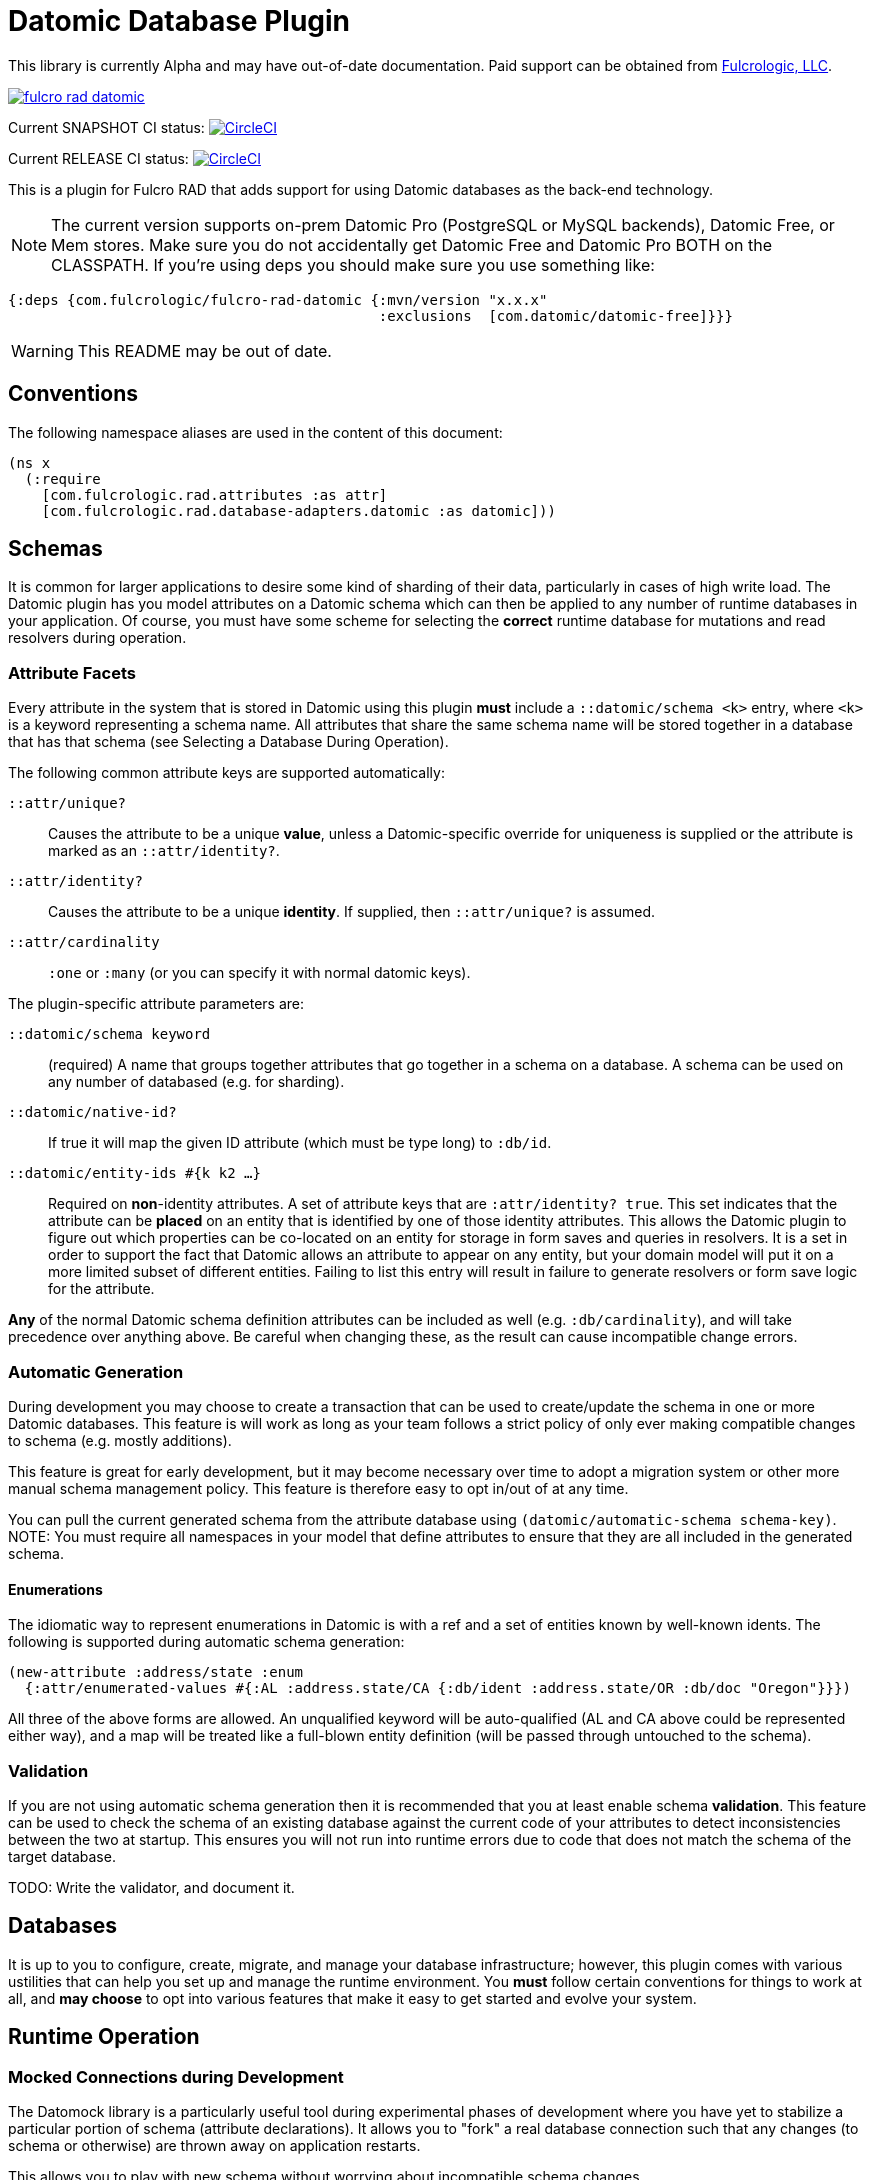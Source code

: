 = Datomic Database Plugin

This library is currently Alpha and may have out-of-date documentation. Paid support
can be obtained from http://www.fulcrologic.com[Fulcrologic, LLC].

image:https://img.shields.io/clojars/v/com.fulcrologic/fulcro-rad-datomic.svg[link=https://clojars.org/com.fulcrologic/fulcro-rad-datomic]

Current SNAPSHOT CI status:
image:https://circleci.com/gh/fulcrologic/fulcro-rad-datomic/tree/develop.svg?style=svg["CircleCI", link="https://circleci.com/gh/fulcrologic/fulcro-rad-datomic/tree/develop"]

Current RELEASE CI status:
image:https://circleci.com/gh/fulcrologic/fulcro-rad-datomic/tree/master.svg?style=svg["CircleCI", link="https://circleci.com/gh/fulcrologic/fulcro-rad-datomic/tree/master"]

This is a plugin for Fulcro RAD that adds support for using Datomic databases as the back-end technology.

NOTE: The current version supports on-prem Datomic Pro (PostgreSQL or MySQL backends), Datomic Free, or Mem stores. Make sure
you do not accidentally get Datomic Free and Datomic Pro BOTH on the CLASSPATH. If you're using deps you should make
sure you use something like:

[source, clojure]
-----
{:deps {com.fulcrologic/fulcro-rad-datomic {:mvn/version "x.x.x"
                                            :exclusions  [com.datomic/datomic-free]}}}
-----

WARNING: This README may be out of date.


== Conventions

The following namespace aliases are used in the content of this document:

[source, clojure]
-----
(ns x
  (:require
    [com.fulcrologic.rad.attributes :as attr]
    [com.fulcrologic.rad.database-adapters.datomic :as datomic]))
-----

== Schemas

It is common for larger applications to desire some kind of sharding of their data, particularly
in cases of high write load.  The Datomic plugin has you model attributes on a Datomic schema
which can then be applied to any number of runtime databases in your application. Of course, you
must have some scheme for selecting the *correct* runtime database for mutations and read resolvers
during operation.

=== Attribute Facets

Every attribute in the system that is stored in Datomic using this plugin *must* include
a `::datomic/schema <k>` entry, where `<k>` is a keyword representing a schema name. All attributes
that share the same schema name will be stored together in a database that has that schema (see
Selecting a Database During Operation).

The following common attribute keys are supported automatically:

`::attr/unique?`:: Causes the attribute to be a unique *value*, unless a Datomic-specific
override for uniqueness is supplied or the attribute is marked as an `::attr/identity?`.
`::attr/identity?`:: Causes the attribute to be a unique *identity*. If supplied, then `::attr/unique?` is
assumed.
`::attr/cardinality`:: `:one` or `:many` (or you can specify it with normal datomic keys).

The plugin-specific attribute parameters are:

`::datomic/schema keyword`:: (required) A name that groups together attributes that go together in a schema
on a database. A schema can be used on any number of databased (e.g. for sharding).
`::datomic/native-id?`:: If true it will map the given ID attribute (which must be type long) to `:db/id`.
`::datomic/entity-ids #{k k2 ...}`:: Required on *non*-identity attributes.
A set of attribute keys that are `:attr/identity? true`. This
set indicates that the attribute can be *placed* on an entity that is identified by one of those identity attributes.
This allows the Datomic plugin to figure out which properties can be co-located on an entity for storage
in form saves and queries in resolvers. It is a set in order to support the fact that Datomic allows
an attribute to appear on any entity, but your domain model will put it on a more limited subset of
different entities. Failing to list this entry will result in failure to generate resolvers
or form save logic for the attribute.

*Any* of the normal Datomic schema definition attributes can be included as well (e.g. `:db/cardinality`), and
will take precedence over anything above. Be careful when changing these, as the result can cause
incompatible change errors.

=== Automatic Generation

During development you may choose to create a transaction that can be used to create/update
the schema in one or more Datomic databases. This feature is will work as long as your team
follows a strict policy of only ever making compatible changes to schema (e.g. mostly additions).

This feature is great for early development, but it may become necessary over time to
adopt a migration system or other more manual schema management policy. This feature
is therefore easy to opt in/out of at any time.

You can pull the current generated schema from the attribute database using
`(datomic/automatic-schema schema-key)`.  NOTE: You must require all namespaces in
your model that define attributes to ensure that they are all included in the generated
schema.

==== Enumerations

The idiomatic way to represent enumerations in Datomic is with a ref and a set of entities known by
well-known idents. The following is supported during automatic schema generation:

[source, clojure]
-----
(new-attribute :address/state :enum
  {:attr/enumerated-values #{:AL :address.state/CA {:db/ident :address.state/OR :db/doc "Oregon"}}})
-----

All three of the above forms are allowed. An unqualified keyword will be auto-qualified (AL and CA above
could be represented either way), and a map will be treated like a full-blown entity definition
(will be passed through untouched to the schema).

=== Validation

If you are not using automatic schema generation then it is recommended that you at least
enable schema *validation*.  This feature can be used to check the schema of an existing
database against the current code of your attributes to detect inconsistencies between
the two at startup. This ensures you will not run into runtime errors due to code that
does not match the schema of the target database.

TODO: Write the validator, and document it.

== Databases

It is up to you to configure, create, migrate, and manage your database infrastructure; however,
this plugin comes with various ustilities that can help you set up and manage the runtime
environment. You *must* follow certain conventions for things to work at all, and *may choose* to
opt into various features that make it easy to get started and evolve your system.

== Runtime Operation

=== Mocked Connections during Development

The Datomock library is a particularly useful tool during experimental phases of development where
you have yet to stabilize a particular portion of schema (attribute declarations). It allows you to
"fork" a real database connection such that any changes (to schema or otherwise) are thrown away on
application restarts.

This allows you to play with new schema without worrying about incompatible schema changes.

It is also quite useful for testing, since it can be used to pre-create (and cache) an in memory database
that can be used to exercise Datomic code against your schema without the complete overhead of
starting an external database with new schema.

=== Selecting a Database During Operation

When you set up your Pathom parser you can provide plugins that modify the environment that will
be passed by Pathom to all resolvers and mutations on the server.  The generated resolvers and mutations
for the Datomic plugin need to be able to decide *which* database should be used for a
particular schema in the context of the request. Atomic consistency on reads requires that such a database
be provided as a value, whereas mutations will need a connection.

The `env` must therefore be augmented to contain the following well-known things:

`::datomic/connections` - A map, keyed by schema, of the database connection that should be used
in the context of the current request.
`::datomic/databases` - A map, keyed by schema, of the most recent database value that
should be used in the context of the current request (for consistent reads across multiple resolvers).

TODO: Supply helper funtions that can help with this

== Testing

Custom mutations and resolvers are easiest to write if you have a simple way of
testing them against a database that looks like your real one.
This plugin supports some helpful testing tools that leverage Datomock to give you a
fast an consistent starting point for your tests.

=== Seeding Development Data

We recommend using UUID domain IDs for all entities (e.g. `:account/id`). This not only enables
much of the resolver logic, it also allows you to easily and consistently seed development
data for things like live coding and tests.

The `com.fulcrologic.rad.ids/new-uuid` function can be used to generate a new random UUID in CLJC, but
it can also be used to generate a constant (well-known) UUID for testing.

=== A Sample Test

The core function to use is `datomic/empty-db-connection`, which can work with
automatically-generated schema or a manual schema. It returns a Datomic connection
which has the supplied schema (and is memoized for fast startup on sequences of tests).

A typical test might look like the following:

[source, clojure]
-----
(deftest sample-test
  ;; the empty-db-connection can accept a schema txn if needed.
  (let [conn        (datomic/empty-db-connection :production)
        sample-data [{::acct/id   (new-uuid 1)
                      ::acct/name "Joe"}]]
    @(d/transact conn sample-data)

    (let [db (d/db conn)
          a  (d/pull db [::acct/name] [::acct/id (new-uuid 1)])]
      (is (= "Joe" (::acct/name a))))))
-----

NOTE: The connection is memoized based on the schema key (not any supplied migration data). You
can use `(datomic/reset-test-schema k)` to forget the current memoized version.

== Resolver Generation



== Contributing to This Library

We use git (with git flow) for source control. Please branch and make PRs against the `develop` branch.

There is an example application https://github.com/fulcrologic/fulcro-rad-demo[fulcrologic/fulcro-rad-demo] that can be
used when developing features.

You will need Datomic Pro with a PostgreSQL or MySQL backend or Datomic Free to run the example. Follow the instructions for setting that up, and then
edit the `defaults.edn` file in `src/example/config` and update the database parameters to match your system.

```
 :com.fulcrologic.rad.database-adapters.datomic/databases
    {:main {:datomic/schema           :production
            :datomic/driver           :postgresql ;; OR :mysql :free :mem
            :datomic/database         "example"
            :datomic/prevent-changes? true
            :postgresql/host          "localhost"
            :postgresql/port          5432
            :postgresql/user          "datomic"
            :postgresql/password      "datomic"
            :postgresql/database      "datomic"
            :free/host                "localhost"
            :free/port                4334}}
```


== LICENSE

The MIT License (MIT)
Copyright (c), Fulcrologic, LLC

Permission is hereby granted, free of charge, to any person obtaining a copy of this software and associated
documentation files (the "Software"), to deal in the Software without restriction, including without limitation the
rights to use, copy, modify, merge, publish, distribute, sublicense, and/or sell copies of the Software, and to permit
persons to whom the Software is furnished to do so, subject to the following conditions:

The above copyright notice and this permission notice shall be included in all copies or substantial portions of the
Software.

THE SOFTWARE IS PROVIDED "AS IS", WITHOUT WARRANTY OF ANY KIND, EXPRESS OR IMPLIED, INCLUDING BUT NOT LIMITED TO THE
WARRANTIES OF MERCHANTABILITY, FITNESS FOR A PARTICULAR PURPOSE AND NONINFRINGEMENT. IN NO EVENT SHALL THE AUTHORS OR
COPYRIGHT HOLDERS BE LIABLE FOR ANY CLAIM, DAMAGES OR OTHER LIABILITY, WHETHER IN AN ACTION OF CONTRACT, TORT OR
OTHERWISE, ARISING FROM, OUT OF OR IN CONNECTION WITH THE SOFTWARE OR THE USE OR OTHER DEALINGS IN THE SOFTWARE.
